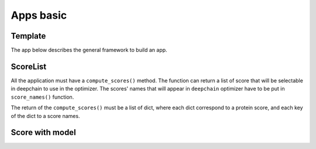 Apps basic
==========

Template
--------

The app below describes the general framework to build an app.

.. code-block::python

    from typing import Dict, List, Optional
    from collections import Counter
    from biotransformers import BioTransformers
    from deepchain.components import DeepChainApp
    from torch import load

    Score = Dict[str, float]
    ScoreList = List[Score]


    class App(DeepChainApp):
        """DeepChain App template:
        * Implement score_names() and compute_score() methods.
        * Choose a transformer available on bio-transformers (or others pacakge)
        * Choose a personal keras/tensorflow model (or not)
        * Build model and load the weights.
        * compute whatever score of interest based on protein sequence
        """

        def __init__(self, device: str = "cuda:0"):
            self._device = device

            # TODO: fill _checkpoint_filename if needed
            # Make sure to put your checkpoint file in your_app/checkpoint folder
            self._checkpoint_filename: Optional[str] = None

            # TODO:  Use proper loading function
            # load_model for tensorflow/keras model - load for pytorch model
            # torch model must be built before loading state_dict
            if self._checkpoint_filename is not None:
                #state_dict = load(self.get_checkpoint_path(__file__))
                # self.model.load_state_dict(state_dict)
                pass

        @staticmethod
        def score_names() -> List[str]:
            """App Score Names. Must be specified
            Returns:
                A list of score names
            Example:
                return ["max_probability", "min_probability"]
            """
            # TODO : Put your own score_names here
            # For this template, we just count the number of A in the sequence.
            return ["A_count"]

        def compute_scores(self, sequences: List[str]) -> ScoreList:
            """Compute a score based on a user defines function.
            This function compute a score for each sequences receive in the input list.
            Caution :  to load extra file, put it in src/ folder and use
                    self.get_filepath(__file__, "extra_file.ext")
            Returns:
                ScoreList object
                Score must be a list of dict:
                        * element of list is protein score
                        * key of dict are score_names
            """
            # TODO : Fill with you own score function
            count_A = [Counter(seq).get("A",0) for seq in sequences]
            score_list = [{self.score_names()[0]: count} for count in count_A]

            return score_list

ScoreList
---------

All the application must have a ``compute_scores()`` method. The function can return a list of score that will be selectable in deepchain
to use in the optimizer. The scores' names that will appear in ``deepchain`` optimizer have to be put in ``score_names()`` function.

The return of the ``compute_scores()`` must be a list of dict, where each dict correspond to a protein score, and each key of the dict to 
a score names.

.. code-block::python
    [
    {
        'score_names_1':score1_seq1
        'score_names_2':score2_seq1
    },
    {
        'score_names_1':score1_seq2
        'score_names_2':score2_seq2
    }
    ,...
    {
        'score_names_1':score1_seqn
        'score_names_2':score2_seqn
    }
    ]

Score with model
----------------